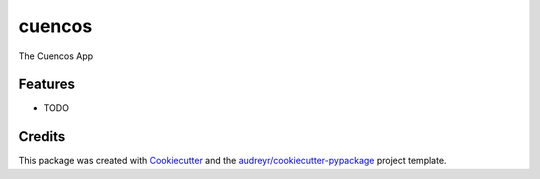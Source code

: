 ===============================
cuencos
===============================


.. image:: https://img.shields.io/travis/tiagocoutinho/cuencos.svg
        :target: https://travis-ci.org/tiagocoutinho/cuencos


The Cuencos App


Features
--------

* TODO

Credits
---------

This package was created with Cookiecutter_ and the `audreyr/cookiecutter-pypackage`_ project template.

.. _Cookiecutter: https://github.com/audreyr/cookiecutter
.. _`audreyr/cookiecutter-pypackage`: https://github.com/audreyr/cookiecutter-pypackage

